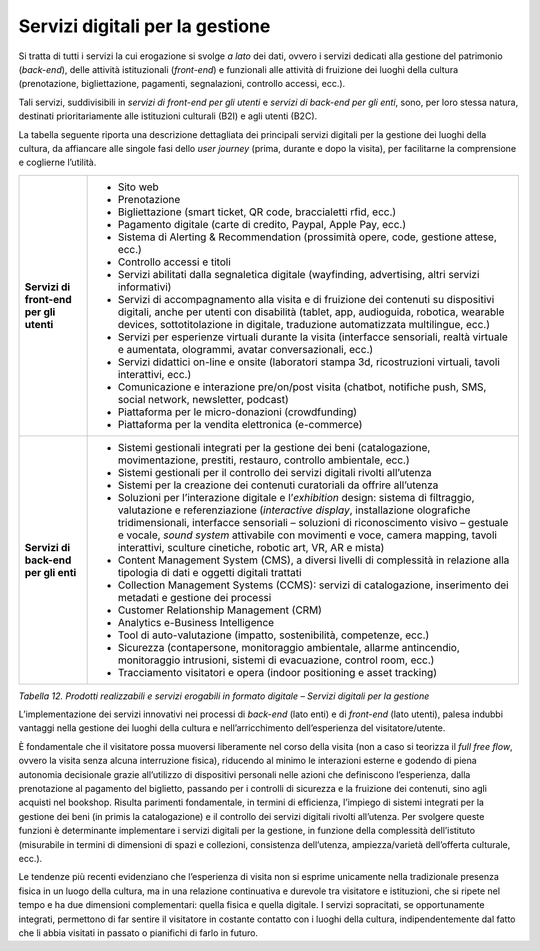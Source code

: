 .. _servizi_digitali_per_la_gestione:

Servizi digitali per la gestione
================================

Si tratta di tutti i servizi la cui erogazione si svolge *a lato* dei
dati, ovvero i servizi dedicati alla gestione del patrimonio
(*back-end*), delle attività istituzionali (*front-end*) e funzionali
alle attività di fruizione dei luoghi della cultura (prenotazione,
bigliettazione, pagamenti, segnalazioni, controllo accessi, ecc.).

Tali servizi, suddivisibili in *servizi di front-end per gli utenti* e
*servizi di back-end per gli enti*, sono, per loro stessa natura,
destinati prioritariamente alle istituzioni culturali (B2I) e agli
utenti (B2C).

La tabella seguente riporta una descrizione dettagliata dei principali
servizi digitali per la gestione dei luoghi della cultura, da affiancare
alle singole fasi dello *user journey* (prima, durante e dopo la
visita), per facilitarne la comprensione e coglierne l’utilità.

+-----------------------------------+-----------------------------------+
| **Servizi di front-end per gli    | -  Sito web                       |
| utenti**                          |                                   |
|                                   | -  Prenotazione                   |
|                                   |                                   |
|                                   | -  Bigliettazione (smart ticket,  |
|                                   |    QR code, braccialetti rfid,    |
|                                   |    ecc.)                          |
|                                   |                                   |
|                                   | -  Pagamento digitale (carte di   |
|                                   |    credito, Paypal, Apple Pay,    |
|                                   |    ecc.)                          |
|                                   |                                   |
|                                   | -  Sistema di Alerting &          |
|                                   |    Recommendation (prossimità     |
|                                   |    opere, code, gestione attese,  |
|                                   |    ecc.)                          |
|                                   |                                   |
|                                   | -  Controllo accessi e titoli     |
|                                   |                                   |
|                                   | -  Servizi abilitati dalla        |
|                                   |    segnaletica digitale           |
|                                   |    (wayfinding, advertising,      |
|                                   |    altri servizi informativi)     |
|                                   |                                   |
|                                   | -  Servizi di accompagnamento     |
|                                   |    alla visita e di fruizione dei |
|                                   |    contenuti su dispositivi       |
|                                   |    digitali, anche per utenti con |
|                                   |    disabilità (tablet, app,       |
|                                   |    audioguida, robotica, wearable |
|                                   |    devices, sottotitolazione in   |
|                                   |    digitale, traduzione           |
|                                   |    automatizzata multilingue,     |
|                                   |    ecc.)                          |
|                                   |                                   |
|                                   | -  Servizi per esperienze         |
|                                   |    virtuali durante la visita     |
|                                   |    (interfacce sensoriali, realtà |
|                                   |    virtuale e aumentata,          |
|                                   |    ologrammi, avatar              |
|                                   |    conversazionali, ecc.)         |
|                                   |                                   |
|                                   | -  Servizi didattici on-line e    |
|                                   |    onsite (laboratori stampa 3d,  |
|                                   |    ricostruzioni virtuali, tavoli |
|                                   |    interattivi, ecc.)             |
|                                   |                                   |
|                                   | -  Comunicazione e interazione    |
|                                   |    pre/on/post visita (chatbot,   |
|                                   |    notifiche push, SMS, social    |
|                                   |    network, newsletter, podcast)  |
|                                   |                                   |
|                                   | -  Piattaforma per le             |
|                                   |    micro-donazioni (crowdfunding) |
|                                   |                                   |
|                                   | -  Piattaforma per la vendita     |
|                                   |    elettronica (e-commerce)       |
+-----------------------------------+-----------------------------------+
| **Servizi di back-end per gli     | -  Sistemi gestionali integrati   |
| enti**                            |    per la gestione dei beni       |
|                                   |    (catalogazione,                |
|                                   |    movimentazione, prestiti,      |
|                                   |    restauro, controllo            |
|                                   |    ambientale, ecc.)              |
|                                   |                                   |
|                                   | -  Sistemi gestionali per il      |
|                                   |    controllo dei servizi digitali |
|                                   |    rivolti all’utenza             |
|                                   |                                   |
|                                   | -  Sistemi per la creazione dei   |
|                                   |    contenuti curatoriali da       |
|                                   |    offrire all’utenza             |
|                                   |                                   |
|                                   | -  Soluzioni per l’interazione    |
|                                   |    digitale e l’*exhibition*      |
|                                   |    design: sistema di filtraggio, |
|                                   |    valutazione e referenziazione  |
|                                   |    (*interactive display*,        |
|                                   |    installazione olografiche      |
|                                   |    tridimensionali, interfacce    |
|                                   |    sensoriali – soluzioni di      |
|                                   |    riconoscimento visivo –        |
|                                   |    gestuale e vocale, *sound      |
|                                   |    system* attivabile con         |
|                                   |    movimenti e voce, camera       |
|                                   |    mapping, tavoli interattivi,   |
|                                   |    sculture cinetiche, robotic    |
|                                   |    art, VR, AR e mista)           |
|                                   |                                   |
|                                   | -  Content Management System      |
|                                   |    (CMS), a diversi livelli di    |
|                                   |    complessità in relazione alla  |
|                                   |    tipologia di dati e oggetti    |
|                                   |    digitali trattati              |
|                                   |                                   |
|                                   | -  Collection Management Systems  |
|                                   |    (CCMS): servizi di             |
|                                   |    catalogazione, inserimento dei |
|                                   |    metadati e gestione dei        |
|                                   |    processi                       |
|                                   |                                   |
|                                   | -  Customer Relationship          |
|                                   |    Management (CRM)               |
|                                   |                                   |
|                                   | -  Analytics e-Business           |
|                                   |    Intelligence                   |
|                                   |                                   |
|                                   | -  Tool di auto-valutazione       |
|                                   |    (impatto, sostenibilità,       |
|                                   |    competenze, ecc.)              |
|                                   |                                   |
|                                   | -  Sicurezza (contapersone,       |
|                                   |    monitoraggio ambientale,       |
|                                   |    allarme antincendio,           |
|                                   |    monitoraggio intrusioni,       |
|                                   |    sistemi di evacuazione,        |
|                                   |    control room, ecc.)            |
|                                   |                                   |
|                                   | -  Tracciamento visitatori e      |
|                                   |    opera (indoor positioning e    |
|                                   |    asset tracking)                |
+-----------------------------------+-----------------------------------+

*Tabella 12. Prodotti realizzabili e servizi erogabili in formato
digitale – Servizi digitali per la gestione*

L’implementazione dei servizi innovativi nei processi di *back-end*
(lato enti) e di *front-end* (lato utenti), palesa indubbi vantaggi
nella gestione dei luoghi della cultura e nell’arricchimento
dell’esperienza del visitatore/utente.

È fondamentale che il visitatore possa muoversi liberamente nel corso
della visita (non a caso si teorizza il *full free flow*, ovvero la
visita senza alcuna interruzione fisica), riducendo al minimo le
interazioni esterne e godendo di piena autonomia decisionale grazie
all’utilizzo di dispositivi personali nelle azioni che definiscono
l’esperienza, dalla prenotazione al pagamento del biglietto, passando
per i controlli di sicurezza e la fruizione dei contenuti, sino agli
acquisti nel bookshop. Risulta parimenti fondamentale, in termini di
efficienza, l’impiego di sistemi integrati per la gestione dei beni (in
primis la catalogazione) e il controllo dei servizi digitali rivolti
all’utenza. Per svolgere queste funzioni è determinante implementare i
servizi digitali per la gestione, in funzione della complessità
dell’istituto (misurabile in termini di dimensioni di spazi e
collezioni, consistenza dell’utenza, ampiezza/varietà dell’offerta
culturale, ecc.).

Le tendenze più recenti evidenziano che l’esperienza di visita non si
esprime unicamente nella tradizionale presenza fisica in un luogo della
cultura, ma in una relazione continuativa e durevole tra visitatore e
istituzioni, che si ripete nel tempo e ha due dimensioni complementari:
quella fisica e quella digitale. I servizi sopracitati, se
opportunamente integrati, permettono di far sentire il visitatore in
costante contatto con i luoghi della cultura, indipendentemente dal
fatto che li abbia visitati in passato o pianifichi di farlo in futuro.
